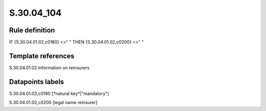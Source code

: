 ===========
S.30.04_104
===========

Rule definition
---------------

IF {S.30.04.01.02,c0180} <>" " THEN  {S.30.04.01.02,c0200} <>" "


Template references
-------------------

S.30.04.01.02 Information on reinsurers


Datapoints labels
-----------------

S.30.04.01.02,c0180 [*natural key*|"mandatory"]

S.30.04.01.02,c0200 [legal name reinsurer]



